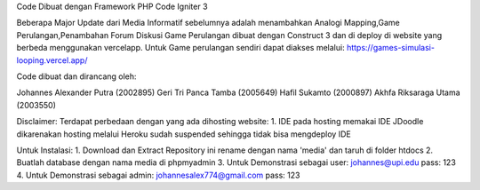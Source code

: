 Code Dibuat dengan Framework PHP Code Igniter 3

Beberapa Major Update dari Media Informatif sebelumnya adalah menambahkan Analogi Mapping,Game Perulangan,Penambahan Forum Diskusi
Game Perulangan dibuat dengan Construct 3 dan di deploy di website yang berbeda menggunakan vercelapp.
Untuk Game perulangan sendiri dapat diakses melalui:
https://games-simulasi-looping.vercel.app/

Code dibuat dan dirancang oleh:

Johannes Alexander Putra 		(2002895)
Geri Tri Panca Tamba 			(2005649)
Hafil Sukamto				    (2000897)
Akhfa Riksaraga Utama			(2003550)

Disclaimer:
Terdapat perbedaan dengan yang ada dihosting website:
1. IDE pada hosting memakai IDE JDoodle dikarenakan hosting melalui Heroku sudah suspended sehingga tidak bisa mengdeploy IDE

Untuk Instalasi:
1. Download dan Extract Repository ini rename dengan nama 'media' dan taruh di folder htdocs
2. Buatlah database dengan nama media di phpmyadmin
3. Untuk Demonstrasi sebagai user:
johannes@upi.edu pass: 123
4. Untuk Demonstrasi sebagai admin:
johannesalex774@gmail.com pass: 123


